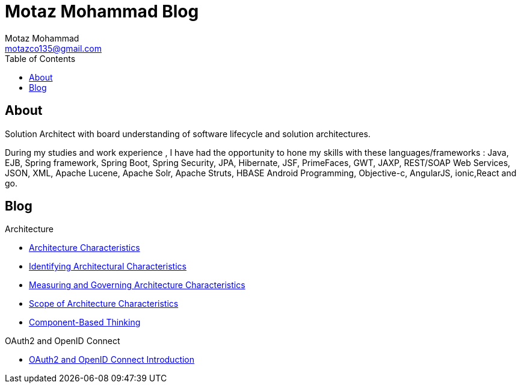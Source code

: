 = Motaz Mohammad Blog
Motaz Mohammad <motazco135@gmail.com>
:toc:
:icons: font
:url-quickref: https://docs.asciidoctor.org/asciidoc/latest/syntax-quick-reference/

== About
Solution Architect with board understanding of software lifecycle and solution architectures.

During my studies and work experience , I have had the opportunity to hone my skills with these languages/frameworks : Java, EJB, Spring framework, Spring Boot, Spring Security, JPA, Hibernate, JSF, PrimeFaces, GWT, JAXP, REST/SOAP Web Services, JSON, XML, Apache Lucene, Apache Solr, Apache Struts, HBASE Android Programming, Objective-c, AngularJS, ionic,React and go.


== Blog

.Architecture
* https://motazco135.github.io/blog/architecture-characteristics.html[Architecture Characteristics]

* https://motazco135.github.io/blog/identifying-architectural-characteristics.html[Identifying Architectural Characteristics]

* https://motazco135.github.io/blog/measuring-and-governing-architecture-characteristics.html[Measuring and Governing Architecture Characteristics]

* https://motazco135.github.io/blog/scope-of-architecture-characteristics.html[Scope of Architecture Characteristics]

* https://motazco135.github.io/blog/component-based-thinking.html[Component-Based Thinking]

.OAuth2 and OpenID Connect
* https://motazco135.github.io/blog/oauth2_and_openid.html[OAuth2 and OpenID Connect Introduction]



